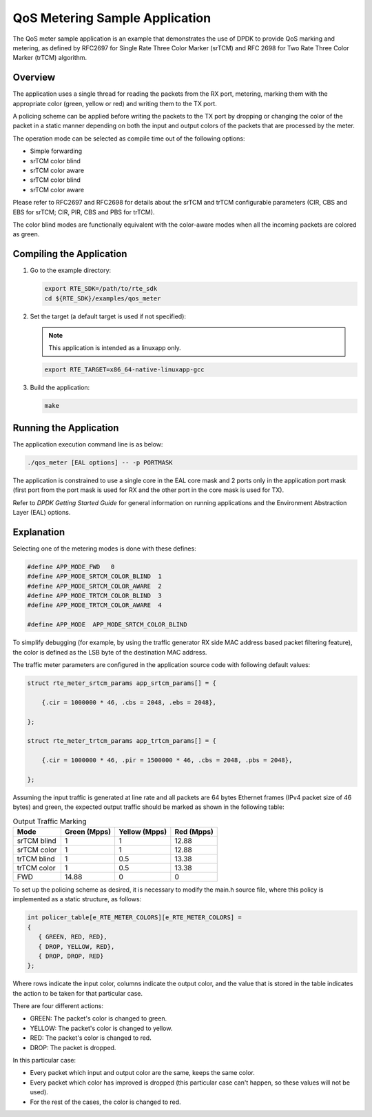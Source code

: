 ..  BSD LICENSE
    Copyright(c) 2010-2014 Intel Corporation. All rights reserved.
    All rights reserved.

    Redistribution and use in source and binary forms, with or without
    modification, are permitted provided that the following conditions
    are met:

    * Redistributions of source code must retain the above copyright
    notice, this list of conditions and the following disclaimer.
    * Redistributions in binary form must reproduce the above copyright
    notice, this list of conditions and the following disclaimer in
    the documentation and/or other materials provided with the
    distribution.
    * Neither the name of Intel Corporation nor the names of its
    contributors may be used to endorse or promote products derived
    from this software without specific prior written permission.

    THIS SOFTWARE IS PROVIDED BY THE COPYRIGHT HOLDERS AND CONTRIBUTORS
    "AS IS" AND ANY EXPRESS OR IMPLIED WARRANTIES, INCLUDING, BUT NOT
    LIMITED TO, THE IMPLIED WARRANTIES OF MERCHANTABILITY AND FITNESS FOR
    A PARTICULAR PURPOSE ARE DISCLAIMED. IN NO EVENT SHALL THE COPYRIGHT
    OWNER OR CONTRIBUTORS BE LIABLE FOR ANY DIRECT, INDIRECT, INCIDENTAL,
    SPECIAL, EXEMPLARY, OR CONSEQUENTIAL DAMAGES (INCLUDING, BUT NOT
    LIMITED TO, PROCUREMENT OF SUBSTITUTE GOODS OR SERVICES; LOSS OF USE,
    DATA, OR PROFITS; OR BUSINESS INTERRUPTION) HOWEVER CAUSED AND ON ANY
    THEORY OF LIABILITY, WHETHER IN CONTRACT, STRICT LIABILITY, OR TORT
    (INCLUDING NEGLIGENCE OR OTHERWISE) ARISING IN ANY WAY OUT OF THE USE
    OF THIS SOFTWARE, EVEN IF ADVISED OF THE POSSIBILITY OF SUCH DAMAGE.

QoS Metering Sample Application
===============================

The QoS meter sample application is an example that demonstrates the use of DPDK to provide QoS marking and metering,
as defined by RFC2697 for Single Rate Three Color Marker (srTCM) and RFC 2698 for Two Rate Three Color Marker (trTCM) algorithm.

Overview
--------

The application uses a single thread for reading the packets from the RX port,
metering, marking them with the appropriate color (green, yellow or red) and writing them to the TX port.

A policing scheme can be applied before writing the packets to the TX port by dropping or
changing the color of the packet in a static manner depending on both the input and output colors of the packets that are processed by the meter.

The operation mode can be selected as compile time out of the following options:

*   Simple forwarding

*   srTCM color blind

*   srTCM color aware

*   srTCM color blind

*   srTCM color aware

Please refer to RFC2697 and RFC2698 for details about the srTCM and trTCM configurable parameters
(CIR, CBS and EBS for srTCM; CIR, PIR, CBS and PBS for trTCM).

The color blind modes are functionally equivalent with the color-aware modes when
all the incoming packets are colored as green.

Compiling the Application
-------------------------

#.  Go to the example directory:

    .. code-block:: console

        export RTE_SDK=/path/to/rte_sdk
        cd ${RTE_SDK}/examples/qos_meter

#.  Set the target
    (a default target is used if not specified):

    .. note::

        This application is intended as a linuxapp only.

    .. code-block:: console

        export RTE_TARGET=x86_64-native-linuxapp-gcc

#.  Build the application:

    .. code-block:: console

        make

Running the Application
-----------------------

The application execution command line is as below:

.. code-block:: console

    ./qos_meter [EAL options] -- -p PORTMASK

The application is constrained to use a single core in the EAL core mask and 2 ports only in the application port mask
(first port from the port mask is used for RX and the other port in the core mask is used for TX).

Refer to *DPDK Getting Started Guide* for general information on running applications and
the Environment Abstraction Layer (EAL) options.

Explanation
-----------

Selecting one of the metering modes is done with these defines:

.. code-block:: c

    #define APP_MODE_FWD   0
    #define APP_MODE_SRTCM_COLOR_BLIND  1
    #define APP_MODE_SRTCM_COLOR_AWARE  2
    #define APP_MODE_TRTCM_COLOR_BLIND  3
    #define APP_MODE_TRTCM_COLOR_AWARE  4

    #define APP_MODE  APP_MODE_SRTCM_COLOR_BLIND

To simplify debugging (for example, by using the traffic generator RX side MAC address based packet filtering feature),
the color is defined as the LSB byte of the destination MAC address.

The traffic meter parameters are configured in the application source code with following default values:

.. code-block:: c

    struct rte_meter_srtcm_params app_srtcm_params[] = {

        {.cir = 1000000 * 46, .cbs = 2048, .ebs = 2048},

    };

    struct rte_meter_trtcm_params app_trtcm_params[] = {

        {.cir = 1000000 * 46, .pir = 1500000 * 46, .cbs = 2048, .pbs = 2048},

    };

Assuming the input traffic is generated at line rate and all packets are 64 bytes Ethernet frames (IPv4 packet size of 46 bytes)
and green, the expected output traffic should be marked as shown in the following table:

.. _table_qos_metering_1:

.. table:: Output Traffic Marking

   +-------------+------------------+-------------------+----------------+
   | **Mode**    | **Green (Mpps)** | **Yellow (Mpps)** | **Red (Mpps)** |
   |             |                  |                   |                |
   +=============+==================+===================+================+
   | srTCM blind | 1                | 1                 | 12.88          |
   |             |                  |                   |                |
   +-------------+------------------+-------------------+----------------+
   | srTCM color | 1                | 1                 | 12.88          |
   |             |                  |                   |                |
   +-------------+------------------+-------------------+----------------+
   | trTCM blind | 1                | 0.5               | 13.38          |
   |             |                  |                   |                |
   +-------------+------------------+-------------------+----------------+
   | trTCM color | 1                | 0.5               | 13.38          |
   |             |                  |                   |                |
   +-------------+------------------+-------------------+----------------+
   | FWD         | 14.88            | 0                 | 0              |
   |             |                  |                   |                |
   +-------------+------------------+-------------------+----------------+

To set up the policing scheme as desired, it is necessary to modify the main.h source file,
where this policy is implemented as a static structure, as follows:

.. code-block:: c

    int policer_table[e_RTE_METER_COLORS][e_RTE_METER_COLORS] =
    {
       { GREEN, RED, RED},
       { DROP, YELLOW, RED},
       { DROP, DROP, RED}
    };

Where rows indicate the input color, columns indicate the output color,
and the value that is stored in the table indicates the action to be taken for that particular case.

There are four different actions:

*   GREEN: The packet's color is changed to green.

*   YELLOW: The packet's color is changed to yellow.

*   RED: The packet's color is changed to red.

*   DROP: The packet is dropped.

In this particular case:

*   Every packet which input and output color are the same, keeps the same color.

*   Every packet which color has improved is dropped (this particular case can't happen, so these values will not be used).

*   For the rest of the cases, the color is changed to red.
